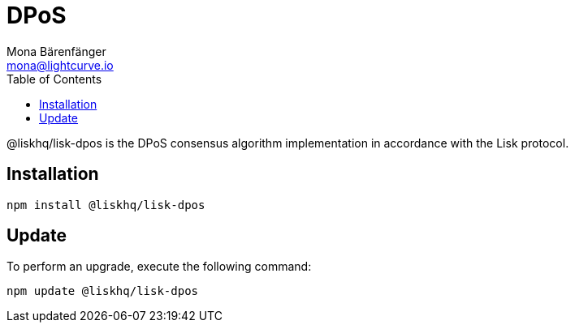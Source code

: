 = DPoS
Mona Bärenfänger <mona@lightcurve.io>
:description: The DPoS package of Lisk Elements installation and update details.
:toc:

@liskhq/lisk-dpos is the DPoS consensus algorithm implementation in accordance with the Lisk protocol.

== Installation

[source,bash]
----
npm install @liskhq/lisk-dpos
----

== Update

To perform an upgrade, execute the following command:

[source,bash]
----
npm update @liskhq/lisk-dpos
----
